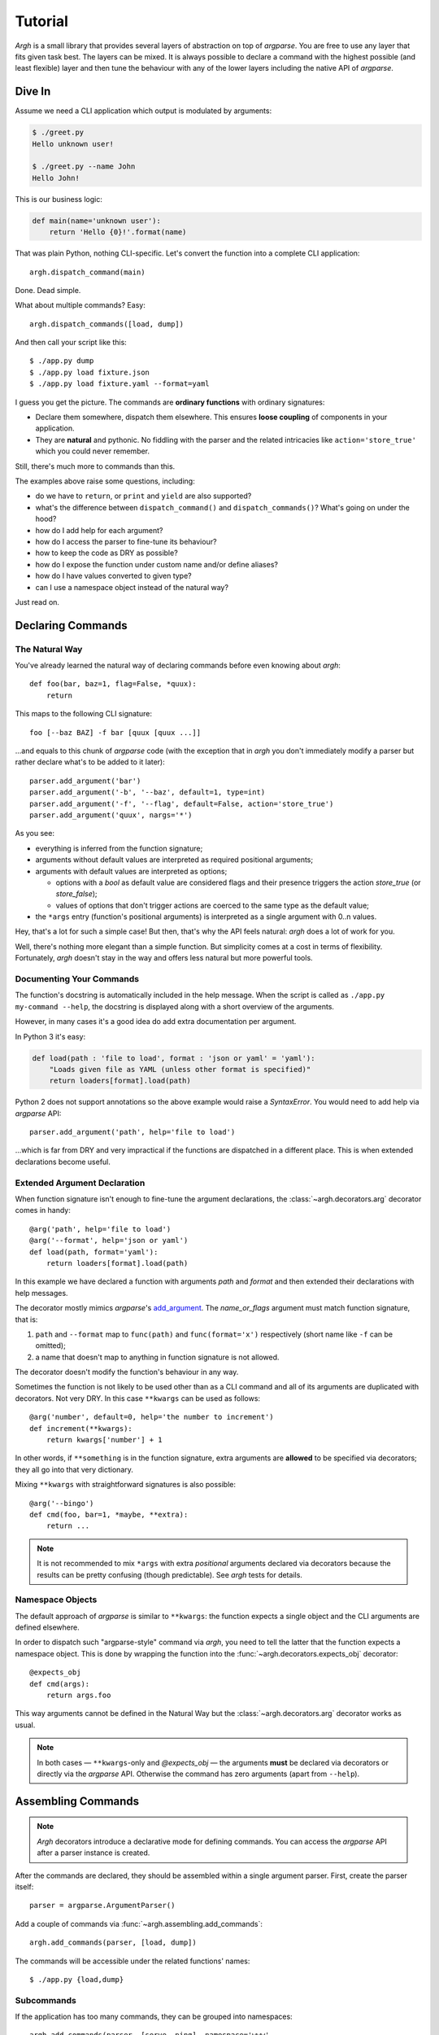 Tutorial
~~~~~~~~

`Argh` is a small library that provides several layers of abstraction on top
of `argparse`.  You are free to use any layer that fits given task best.
The layers can be mixed.  It is always possible to declare a command with
the  highest possible (and least flexible) layer and then tune the behaviour
with any of the lower layers including the native API of `argparse`.

Dive In
-------

Assume we need a CLI application which output is modulated by arguments:

.. code-block:: bash

    $ ./greet.py
    Hello unknown user!

    $ ./greet.py --name John
    Hello John!

This is our business logic:

.. code-block:: python

    def main(name='unknown user'):
        return 'Hello {0}!'.format(name)

That was plain Python, nothing CLI-specific.
Let's convert the function into a complete CLI application::

    argh.dispatch_command(main)

Done.  Dead simple.

What about multiple commands?  Easy::

    argh.dispatch_commands([load, dump])

And then call your script like this::

    $ ./app.py dump
    $ ./app.py load fixture.json
    $ ./app.py load fixture.yaml --format=yaml

I guess you get the picture.  The commands are **ordinary functions**
with ordinary signatures:

* Declare them somewhere, dispatch them elsewhere.  This ensures **loose
  coupling** of components in your application.
* They are **natural** and pythonic. No fiddling with the parser and the related
  intricacies like ``action='store_true'`` which you could never remember.

Still, there's much more to commands than this.

The examples above raise some questions, including:

* do we have to ``return``, or ``print`` and ``yield`` are also supported?
* what's the difference between ``dispatch_command()``
  and ``dispatch_commands()``?  What's going on under the hood?
* how do I add help for each argument?
* how do I access the parser to fine-tune its behaviour?
* how to keep the code as DRY as possible?
* how do I expose the function under custom name and/or define aliases?
* how do I have values converted to given type?
* can I use a namespace object instead of the natural way?

Just read on.

Declaring Commands
------------------

The Natural Way
...............

You've already learned the natural way of declaring commands before even
knowing about `argh`::

    def foo(bar, baz=1, flag=False, *quux):
        return

This maps to the following CLI signature::

    foo [--baz BAZ] -f bar [quux [quux ...]]

...and equals to this chunk of `argparse` code (with the exception that
in `argh` you don't immediately modify a parser but rather declare what's
to be added to it later)::

    parser.add_argument('bar')
    parser.add_argument('-b', '--baz', default=1, type=int)
    parser.add_argument('-f', '--flag', default=False, action='store_true')
    parser.add_argument('quux', nargs='*')

As you see:

* everything is inferred from the function signature;
* arguments without default values are interpreted as required positional
  arguments;
* arguments with default values are interpreted as options;

  * options with a `bool` as default value are considered flags and their
    presence triggers the action `store_true` (or `store_false`);
  * values of options that don't trigger actions are coerced to the same type
    as the default value;

* the ``*args`` entry (function's positional arguments) is interpreted as
  a single argument with 0..n values.

Hey, that's a lot for such a simple case!  But then, that's why the API feels
natural: `argh` does a lot of work for you.

Well, there's nothing more elegant than a simple function.  But simplicity
comes at a cost in terms of flexibility.  Fortunately, `argh` doesn't stay in
the way and offers less natural but more powerful tools.

Documenting Your Commands
.........................

The function's docstring is automatically included in the help message.
When the script is called as ``./app.py my-command --help``, the docstring
is displayed along with a short overview of the arguments.

However, in many cases it's a good idea do add extra documentation per argument.

In Python 3 it's easy:

.. code-block:: python

    def load(path : 'file to load', format : 'json or yaml' = 'yaml'):
        "Loads given file as YAML (unless other format is specified)"
        return loaders[format].load(path)

Python 2 does not support annotations so the above example would raise a
`SyntaxError`.  You would need to add help via `argparse` API::

    parser.add_argument('path', help='file to load')

...which is far from DRY and very impractical if the functions are dispatched
in a different place.  This is when extended declarations become useful.

Extended Argument Declaration
.............................

When function signature isn't enough to fine-tune the argument declarations,
the :class:`~argh.decorators.arg` decorator comes in handy::

    @arg('path', help='file to load')
    @arg('--format', help='json or yaml')
    def load(path, format='yaml'):
        return loaders[format].load(path)

In this example we have declared a function with arguments `path` and `format`
and then extended their declarations with help messages.

The decorator mostly mimics `argparse`'s add_argument_.  The `name_or_flags`
argument must match function signature, that is:

1. ``path`` and ``--format`` map to ``func(path)`` and ``func(format='x')``
   respectively (short name like ``-f`` can be omitted);
2. a name that doesn't map to anything in function signature is not allowed.

.. _add_argument: http://docs.python.org/dev/library/argparse.html#argparse.ArgumentParser.add_argument

The decorator doesn't modify the function's behaviour in any way.

Sometimes the function is not likely to be used other than as a CLI command
and all of its arguments are duplicated with decorators.  Not very DRY.
In this case ``**kwargs`` can be used as follows::

    @arg('number', default=0, help='the number to increment')
    def increment(**kwargs):
        return kwargs['number'] + 1

In other words, if ``**something`` is in the function signature, extra
arguments are **allowed** to be specified via decorators; they all go into that
very dictionary.

Mixing ``**kwargs`` with straightforward signatures is also possible::

    @arg('--bingo')
    def cmd(foo, bar=1, *maybe, **extra):
        return ...

.. note::

   It is not recommended to mix ``*args`` with extra *positional* arguments
   declared via decorators because the results can be pretty confusing (though
   predictable).  See `argh` tests for details.

Namespace Objects
.................

The default approach of `argparse` is similar to ``**kwargs``: the function
expects a single object and the CLI arguments are defined elsewhere.

In order to dispatch such "argparse-style" command via `argh`, you need to
tell the latter that the function expects a namespace object.  This is done by
wrapping the function into the :func:`~argh.decorators.expects_obj` decorator::

    @expects_obj
    def cmd(args):
        return args.foo

This way arguments cannot be defined in the Natural Way but the
:class:`~argh.decorators.arg` decorator works as usual.

.. note::
   In both cases — ``**kwargs``-only and `@expects_obj` — the arguments
   **must** be declared via decorators or directly via the `argparse` API.
   Otherwise the command has zero arguments (apart from ``--help``).

Assembling Commands
-------------------

.. note::

    `Argh` decorators introduce a declarative mode for defining commands. You
    can access the `argparse` API after a parser instance is created.

After the commands are declared, they should be assembled within a single
argument parser.  First, create the parser itself::

    parser = argparse.ArgumentParser()

Add a couple of commands via :func:`~argh.assembling.add_commands`::

    argh.add_commands(parser, [load, dump])

The commands will be accessible under the related functions' names::

    $ ./app.py {load,dump}

Subcommands
...........

If the application has too many commands, they can be grouped into namespaces::

    argh.add_commands(parser, [serve, ping], namespace='www',
                      title='Web-related commands')

The resulting CLI is as follows::

    $ ./app.py www {serve,ping}

See :doc:`subparsers` for the gory details.

Dispatching Commands
--------------------

The last thing is to actually parse the arguments and call the relevant command
(function) when our module is called as a script::

    if __name__ == '__main__':
        argh.dispatch(parser)

The function :func:`~argh.dispatching.dispatch` uses the parser to obtain the
relevant function and arguments; then it converts arguments to a form
digestible by this particular function and calls it.  The errors are wrapped
if required (see below); the output is processed and written to `stdout`
or a given file object.  Special care is given to terminal encoding.  All this
can be fine-tuned, see API docs.

A set of commands can be assembled and dispatched at once with a shortcut
:func:`~argh.dispatching.dispatch_commands` which isn't as flexible as the
full version described above but helps reduce the code in many cases.
Please refer to the API documentation for details.

Modular Application
...................

As you can see, with `argh` the CLI application consists of three parts:

1. declarations (functions and their arguments);
2. assembling (a parser is constructed with these functions);
3. dispatching (input → parser → function → output).

This clear separation makes a simple script just a bit more readable,
but for a large application this is extremely important.

Also note that the parser is standard.
It's OK to call :func:`~argh.dispatching.dispatch` on a custom subclass
of `argparse.ArgumentParser`.

By the way, `argh` ships with :class:`~argh.helpers.ArghParser` which
integrates the assembling and dispatching functions for DRYness.

Single-command application
--------------------------

There are cases when the application performs a single task and it perfectly
maps to a single command. The method above would require the user to type a
command like ``check_mail.py check --now`` while ``check_mail.py --now`` would
suffice. In such cases :func:`~argh.assembling.add_commands` should be replaced
with :func:`~argh.assembling.set_default_command`::

    def main():
        return 1

    argh.set_default_command(parser, main)

There's also a nice shortcut :func:`~argh.dispatching.dispatch_command`.
Please refer to the API documentation for details.

Generated help
--------------

`Argparse` takes care of generating nicely formatted help for commands and
arguments. The usage information is displayed when user provides the switch
``--help``. However `argparse` does not provide a ``help`` *command*.

`Argh` always adds the command ``help`` automatically:

    * ``help shell`` → ``shell --help``
    * ``help web serve`` → ``web serve --help``

See also `<#documenting-your-commands>`_.

Returning results
-----------------

Most commands print something. The traditional straightforward way is this::

    def foo():
        print('hello')
        print('world')

However, this approach has a couple of flaws:

    * it is difficult to test functions that print results: you are bound to
      doctests or need to mess with replacing stdout;
    * terminals and pipes frequently have different requirements for encoding,
      so Unicode output may break the pipe (e.g. ``$ foo.py test | wc -l``). Of
      course you don't want to do the checks on every `print` statement.

Good news: if you return a string, `Argh` will take care of the encoding::

    def foo():
        return 'привет'

But what about multiple print statements?  Collecting the output in a list
and bulk-processing it at the end would suffice.  Actually you can simply
return a list and `Argh` will take care of it::

    def foo():
        return ['hello', 'world']

.. note::

    If you return a string, it is printed as is.  A list or tuple is iterated
    and printed line by line. This is how :func:`dispatcher
    <argh.dispatching.dispatch>` works.

This is fine, but what about non-linear code with if/else, exceptions and
interactive prompts? Well, you don't need to manage the stack of results within
the function. Just convert it to a generator and `Argh` will do the rest::

    def foo():
        yield 'hello'
        yield 'world'

Syntactically this is exactly the same as the first example, only with `yield`
instead of `print`. But the function becomes much more flexible.

.. hint::

    If your command is likely to output Unicode and be used in pipes, you
    should definitely use the last approach.

Exceptions
----------

Usually you only want to display the traceback on unexpected exceptions. If you
know that something can be wrong, you'll probably handle it this way::

    def show_item(key):
        try:
            item = items[key]
        except KeyError as error:
            print(e)    # hide the traceback
            sys.exit()  # bail out (unsafe!)
        else:
            ... do something ...
            print(item)

This works, but the print-and-exit tasks are repetitive; moreover, there are
cases when you don't want to raise `SystemExit` and just need to collect the
output in a uniform way. Use :class:`~argh.exceptions.CommandError`::

    def show_item(key):
        try:
            item = items[key]
        except KeyError as error:
            raise CommandError(error)  # bail out, hide traceback
        else:
            ... do something ...
            return item

`Argh` will wrap this exception and choose the right way to display its
message (depending on how :func:`~argh.dispatching.dispatch` was called).

The decorator :func:`~argh.decorators.wrap_errors` reduces the code even further::

    @wrap_errors(KeyError)        # catch KeyError, show the message, hide traceback
    def show_item(key):
        return items[key]    # raise KeyError

Of course it should be used with care in more complex commands.
